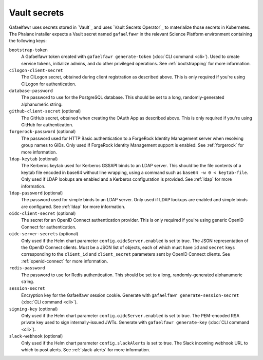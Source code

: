 .. _vault-secrets:

#############
Vault secrets
#############

Gafaelfawr uses secrets stored in `Vault`_ and uses `Vault Secrets Operator`_ to materialize those secrets in Kubernetes.
The Phalanx installer expects a Vault secret named ``gafaelfawr`` in the relevant Science Platform environment containing the following keys:

``bootstrap-token``
    A Gafaelfawr token created with ``gafaelfawr generate-token`` (:doc:`CLI command <cli>`).
    Used to create service tokens, initialize admins, and do other privileged operations.
    See :ref:`bootstrapping` for more information.

``cilogon-client-secret``
    The CILogon secret, obtained during client registration as described above.
    This is only required if you're using CILogon for authentication.

``database-password``
    The password to use for the PostgreSQL database.
    This should be set to a long, randomly-generated alphanumeric string.

``github-client-secret`` (optional)
    The GitHub secret, obtained when creating the OAuth App as described above.
    This is only required if you're using GitHub for authentication.

``forgerock-password`` (optional)
    The password used for HTTP Basic authentication to a ForgeRock Identity Management server when resolving group names to GIDs.
    Only used if ForgeRock Identity Management support is enabled.
    See :ref:`forgerock` for more information.

``ldap-keytab`` (optional)
    The Kerberos keytab used for Kerberos GSSAPI binds to an LDAP server.
    This should be the file contents of a keytab file encoded in base64 without line wrapping, using a command such as ``base64 -w 0 < keytab-file``.
    Only used if LDAP lookups are enabled and a Kerberos configuration is provided.
    See :ref:`ldap` for more information.

``ldap-password`` (optional)
    The password used for simple binds to an LDAP server.
    Only used if LDAP lookups are enabled and simple binds are configured.
    See :ref:`ldap` for more information.

``oidc-client-secret`` (optional)
    The secret for an OpenID Connect authentication provider.
    This is only required if you're using generic OpenID Connect for authentication.

``oidc-server-secrets`` (optional)
    Only used if the Helm chart parameter ``config.oidcServer.enabled`` is set to true.
    The JSON representation of the OpenID Connect clients.
    Must be a JSON list of objects, each of which must have ``id`` and ``secret`` keys corresponding to the ``client_id`` and ``client_secret`` parameters sent by OpenID Connect clients.
    See :ref:`openid-connect` for more information.

``redis-password``
    The password to use for Redis authentication.
    This should be set to a long, randomly-generated alphanumeric string.

``session-secret``
    Encryption key for the Gafaelfawr session cookie.
    Generate with ``gafaelfawr generate-session-secret`` (:doc:`CLI command <cli>`).

``signing-key`` (optional)
    Only used if the Helm chart parameter ``config.oidcServer.enabled`` is set to true.
    The PEM-encoded RSA private key used to sign internally-issued JWTs.
    Generate with ``gafaelfawr generate-key`` (:doc:`CLI command <cli>`).

``slack-webhook`` (optional)
    Only used if the Helm chart parameter ``config.slackAlerts`` is set to true.
    The Slack incoming webhook URL to which to post alerts.
    See :ref:`slack-alerts` for more information.
